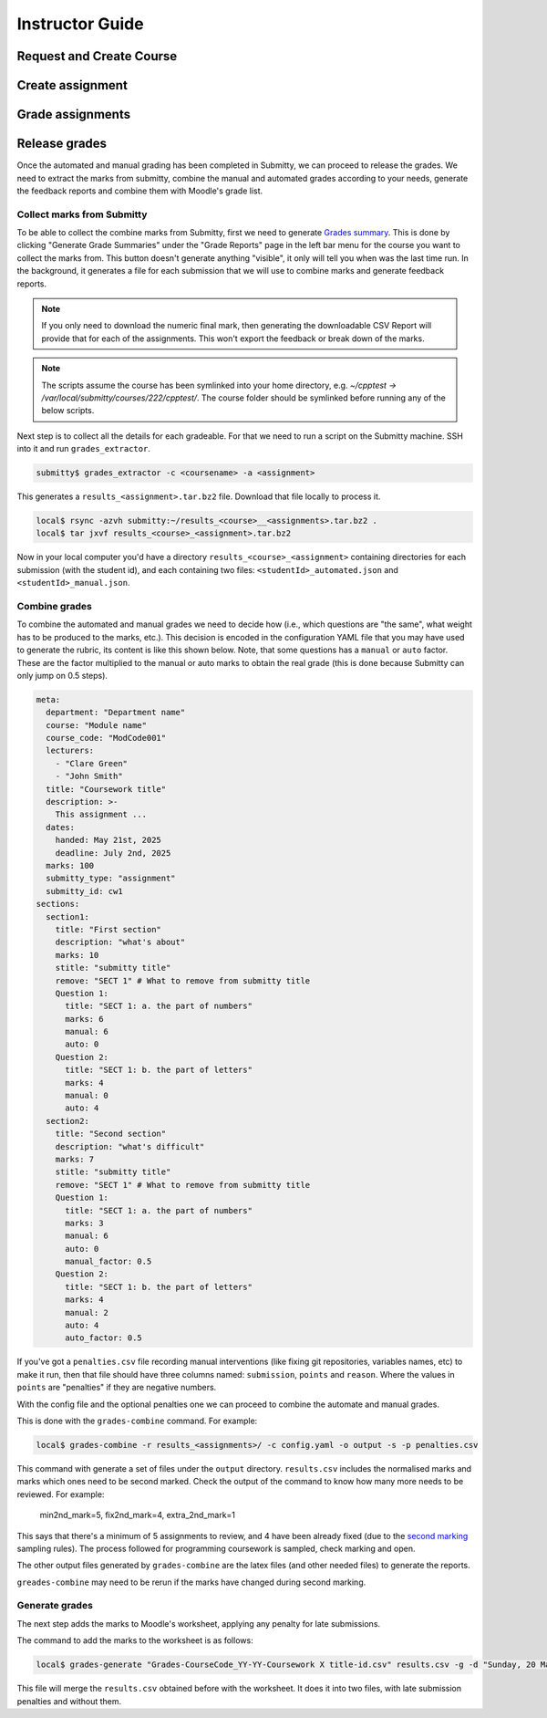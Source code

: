 ================
Instructor Guide
================

Request and Create Course
=========================


Create assignment
=================


Grade assignments
=================


Release grades
==============

Once the automated and manual grading has been completed in Submitty, we can
proceed to release the grades. We need to extract the marks from submitty,
combine the manual and automated grades according to your needs, generate the
feedback reports and combine them with Moodle's grade list.

Collect marks from Submitty
---------------------------

To be able to collect the combine marks from Submitty, first we need to generate
`Grades summary`_. This is done by clicking "Generate Grade Summaries" under the
"Grade Reports" page in the left bar menu for the course you want to collect the
marks from. This button doesn't generate anything "visible", it only will tell
you when was the last time run. In the background, it generates a file for each
submission that we will use to combine marks and generate feedback reports.

.. note::
   If you only need to download the numeric final mark, then generating the
   downloadable CSV Report will provide that for each of the assignments. This
   won't export the feedback or break down of the marks.

.. note::
   The scripts assume the course has been symlinked into your home directory,
   e.g. `~/cpptest -> /var/local/submitty/courses/222/cpptest/`. The course
   folder should be symlinked before running any of the below scripts.

Next step is to collect all the details for each gradeable. For that we need to run
a script on the Submitty machine. SSH into it and run ``grades_extractor``.

.. code-block:: bash

   submitty$ grades_extractor -c <coursename> -a <assignment>


This generates a ``results_<assignment>.tar.bz2`` file. Download that file locally to
process it.

.. code-block:: bash

   local$ rsync -azvh submitty:~/results_<course>__<assignments>.tar.bz2 .
   local$ tar jxvf results_<course>_<assignment>.tar.bz2


Now in your local computer you'd have a directory ``results_<course>_<assignment>`` containing
directories for each submission (with the student id), and each containing two files:
``<studentId>_automated.json`` and ``<studentId>_manual.json``.


Combine grades
--------------

To combine the automated and manual grades we need to decide how (i.e., which
questions are "the same", what weight has to be produced to the marks, etc.).
This decision is encoded in the configuration YAML file that you may have used
to generate the rubric, its content is like this shown below. Note, that some
questions has a ``manual`` or ``auto`` factor. These are the factor multiplied
to the manual or auto marks to obtain the real grade (this is done because
Submitty can only jump on 0.5 steps).

.. code-block:: yaml

   meta:
     department: "Department name"
     course: "Module name"
     course_code: "ModCode001"
     lecturers:
       - "Clare Green"
       - "John Smith"
     title: "Coursework title"
     description: >-
       This assignment ...
     dates:
       handed: May 21st, 2025
       deadline: July 2nd, 2025
     marks: 100
     submitty_type: "assignment"
     submitty_id: cw1
   sections:
     section1:
       title: "First section"
       description: "what's about"
       marks: 10
       stitle: "submitty title"
       remove: "SECT 1" # What to remove from submitty title
       Question 1:
         title: "SECT 1: a. the part of numbers"
         marks: 6
         manual: 6
         auto: 0
       Question 2:
         title: "SECT 1: b. the part of letters"
         marks: 4
         manual: 0
         auto: 4
     section2:
       title: "Second section"
       description: "what's difficult"
       marks: 7
       stitle: "submitty title"
       remove: "SECT 1" # What to remove from submitty title
       Question 1:
         title: "SECT 1: a. the part of numbers"
         marks: 3
         manual: 6
         auto: 0
         manual_factor: 0.5
       Question 2:
         title: "SECT 1: b. the part of letters"
         marks: 4
         manual: 2
         auto: 4
         auto_factor: 0.5



If you've got a ``penalties.csv`` file recording manual interventions (like
fixing git repositories, variables names, etc) to make it run, then that file
should have three columns named: ``submission``, ``points`` and ``reason``.
Where the values in ``points`` are "penalties" if they are negative numbers.

With the config file and the optional penalties one we can proceed to combine
the automate and manual grades.

This is done with the ``grades-combine`` command. For example:


.. code-block:: bash

   local$ grades-combine -r results_<assignments>/ -c config.yaml -o output -s -p penalties.csv


This command with generate a set of files under the ``output`` directory.
``results.csv`` includes the normalised marks and marks which ones need to be
second marked. Check the output of the command to know how many more needs to be
reviewed. For example:

   min2nd_mark=5, fix2nd_mark=4, extra_2nd_mark=1


This says that there's a minimum of 5 assignments to review, and 4 have been
already fixed (due to the `second marking`_ sampling rules). The process followed
for programming coursework is sampled, check marking and open.


The other output files generated by ``grades-combine`` are the latex files (and
other needed files) to generate the reports.

``greades-combine`` may need to be rerun if the marks have changed during second
marking.

Generate grades
---------------

The next step adds the marks to Moodle's worksheet, applying any penalty for
late submissions.

The command to add the marks to the worksheet is as follows:

.. code-block:: bash

   local$ grades-generate "Grades-CourseCode_YY-YY-Coursework X title-id.csv" results.csv -g -d "Sunday, 20 March 2022, 11:00 PM"


This file will merge the ``results.csv`` obtained before with the worksheet. It
does it into two files, with late submission penalties and without them.

.. _Grades summary: https://submitty.org/instructor/course_settings/rainbow_grades/#grades-summaries
.. _second marking: https://www.ucl.ac.uk/academic-manual/chapters/chapter-4-assessment-framework-taught-programmes/section-7-marking-moderation#7.6_

